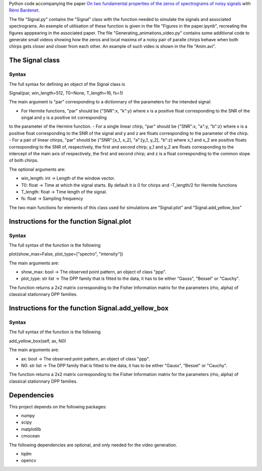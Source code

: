 Python code accompanying the paper `On two fundamental properties of the zeros of
spectrograms of noisy signals <??????????????>`_ with 
`Rémi Bardenet <https://rbardenet.github.io/>`_.

The file "Signal.py" contains the "Signal" class with the function needed to simulate the signals and associated spectrograms. An exemple of utilisation of these function
is given in the file "Figures in the paper.ipynb", recreating the figures apppearing in the associated paper. The file "Generating_animations_video.py" contains some
additional code to generate small videos showing how the zeros and local maxima of a noisy pair of paralle chirps behave when both chirps gets closer and closer from each other.
An example of such video is shown in the file "Anim.avi".

The Signal class
------------------------------------

Syntax
~~~~~~

The full syntax for defining an object of the Signal class is

Signal(par, win_length=512, T0=None, T_length=16, fs=1)

The main argument is "par" corresponding to a dictionnary of the parameters for the intended signal:

- For Hermite functions, "par" should be {"SNR":x, "k":y} where x is a positive float corresponding to the SNR of the singal and y is a positive int corresponding
to the parameter of the Hermire function.
- For a single linear chirp, "par" should be {"SNR":x, "a":y, "b":z} where x is a positive float corresponding to the SNR of the signal and y and z are floats corresponding
to the parameter of the chirp.
- For a pair of linear chirps, "par" should be {"SNR":[x_1, x_2], "a":[y_1, y_2], "b":z} where x_1 and x_2 are positive floats corresponding to the SNR of, respectively,
the first and second chirp; y_1 and y_2 are floats corresponding to the intercept of the main axis of respectively, the first and second chirp; and z is a float
corresponding to the common slope of both chirps.

The optional arguments are:

- win_length: int -> Length of the window vector.
- T0: float -> Time at which the signal starts. By default it is 0 for chirps and -T_length/2 for Hermite functions
- T_length: float -> Time length of the signal.
- fs: float -> Sampling frequency

The two main functions for elements of this class used for simulations are "Signal.plot" and "Signal.add_yellow_box"

Instructions for the function Signal.plot
-----------------------------------------

Syntax
~~~~~~

The full syntax of the function is the following

plot(show_max=False, plot_type=["spectro", "intensity"])

The main arguments are:

- show_max: bool -> The observed point pattern, an object of class "ppp".
- plot_type: str list -> The DPP family that is fitted to the data, it has to be either "Gauss", "Bessel" or "Cauchy".

The function returns a 2x2 matrix corresponding to the Fisher Information matrix for the parameters (rho, alpha) of classical stationnary DPP families.

Instructions for the function Signal.add_yellow_box
-----------------------------------------

Syntax
~~~~~~

The full syntax of the function is the following

add_yellow_box(self, ax, N0)

The main arguments are:

- ax: bool -> The observed point pattern, an object of class "ppp".
- N0: str list -> The DPP family that is fitted to the data, it has to be either "Gauss", "Bessel" or "Cauchy".

The function returns a 2x2 matrix corresponding to the Fisher Information matrix for the parameters (rho, alpha) of classical stationnary DPP families.

Dependencies
------------

This project depends on the following packages:

-  numpy
-  scipy
-  matplotlib
-  cmocean

The following dependencies are optional, and only needed for the video generation.

-  tqdm
-  opencv

